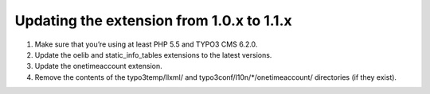 

.. ==================================================
.. FOR YOUR INFORMATION
.. --------------------------------------------------
.. -*- coding: utf-8 -*- with BOM.

.. ==================================================
.. DEFINE SOME TEXTROLES
.. --------------------------------------------------
.. role::   underline
.. role::   typoscript(code)
.. role::   ts(typoscript)
   :class:  typoscript
.. role::   php(code)


Updating the extension from 1.0.x to 1.1.x
^^^^^^^^^^^^^^^^^^^^^^^^^^^^^^^^^^^^^^^^^^

#. Make sure that you’re using at least PHP 5.5 and TYPO3 CMS 6.2.0.

#. Update the oelib and static\_info\_tables extensions to the latest
   versions.

#. Update the onetimeaccount extension.

#. Remove the contents of the typo3temp/llxml/ and
   typo3conf/l10n/\*/onetimeaccount/ directories (if they exist).
